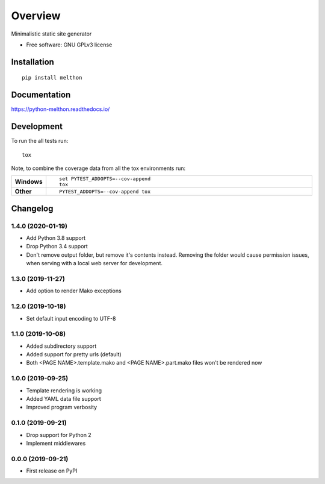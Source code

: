 ========
Overview
========



Minimalistic static site generator

* Free software: GNU GPLv3 license

Installation
============

::

    pip install melthon

Documentation
=============


https://python-melthon.readthedocs.io/


Development
===========

To run the all tests run::

    tox

Note, to combine the coverage data from all the tox environments run:

.. list-table::
    :widths: 10 90
    :stub-columns: 1

    - - Windows
      - ::

            set PYTEST_ADDOPTS=--cov-append
            tox

    - - Other
      - ::

            PYTEST_ADDOPTS=--cov-append tox


Changelog
=========

1.4.0 (2020-01-19)
------------------

* Add Python 3.8 support
* Drop Python 3.4 support
* Don't remove output folder, but remove it's contents instead. Removing the
  folder would cause permission issues, when serving with a local web server for development.

1.3.0 (2019-11-27)
------------------

* Add option to render Mako exceptions

1.2.0 (2019-10-18)
------------------

* Set default input encoding to UTF-8

1.1.0 (2019-10-08)
------------------

* Added subdirectory support
* Added support for pretty urls (default)
* Both <PAGE NAME>.template.mako and <PAGE NAME>.part.mako files won't be rendered now

1.0.0 (2019-09-25)
------------------

* Template rendering is working
* Added YAML data file support
* Improved program verbosity

0.1.0 (2019-09-21)
------------------

* Drop support for Python 2
* Implement middlewares

0.0.0 (2019-09-21)
------------------

* First release on PyPI


